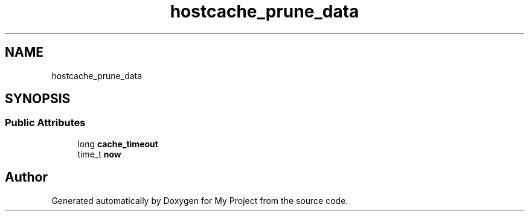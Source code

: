 .TH "hostcache_prune_data" 3 "Wed Feb 1 2023" "Version Version 0.0" "My Project" \" -*- nroff -*-
.ad l
.nh
.SH NAME
hostcache_prune_data
.SH SYNOPSIS
.br
.PP
.SS "Public Attributes"

.in +1c
.ti -1c
.RI "long \fBcache_timeout\fP"
.br
.ti -1c
.RI "time_t \fBnow\fP"
.br
.in -1c

.SH "Author"
.PP 
Generated automatically by Doxygen for My Project from the source code\&.
